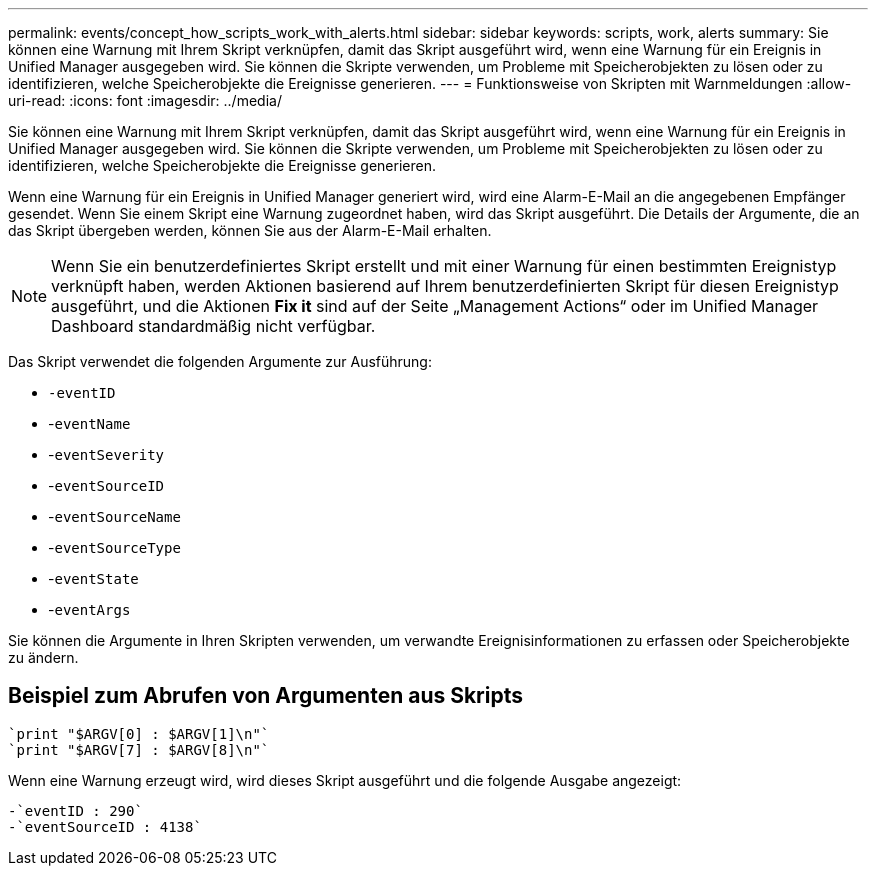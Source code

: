 ---
permalink: events/concept_how_scripts_work_with_alerts.html 
sidebar: sidebar 
keywords: scripts, work, alerts 
summary: Sie können eine Warnung mit Ihrem Skript verknüpfen, damit das Skript ausgeführt wird, wenn eine Warnung für ein Ereignis in Unified Manager ausgegeben wird. Sie können die Skripte verwenden, um Probleme mit Speicherobjekten zu lösen oder zu identifizieren, welche Speicherobjekte die Ereignisse generieren. 
---
= Funktionsweise von Skripten mit Warnmeldungen
:allow-uri-read: 
:icons: font
:imagesdir: ../media/


[role="lead"]
Sie können eine Warnung mit Ihrem Skript verknüpfen, damit das Skript ausgeführt wird, wenn eine Warnung für ein Ereignis in Unified Manager ausgegeben wird. Sie können die Skripte verwenden, um Probleme mit Speicherobjekten zu lösen oder zu identifizieren, welche Speicherobjekte die Ereignisse generieren.

Wenn eine Warnung für ein Ereignis in Unified Manager generiert wird, wird eine Alarm-E-Mail an die angegebenen Empfänger gesendet. Wenn Sie einem Skript eine Warnung zugeordnet haben, wird das Skript ausgeführt. Die Details der Argumente, die an das Skript übergeben werden, können Sie aus der Alarm-E-Mail erhalten.

[NOTE]
====
Wenn Sie ein benutzerdefiniertes Skript erstellt und mit einer Warnung für einen bestimmten Ereignistyp verknüpft haben, werden Aktionen basierend auf Ihrem benutzerdefinierten Skript für diesen Ereignistyp ausgeführt, und die Aktionen *Fix it* sind auf der Seite „Management Actions“ oder im Unified Manager Dashboard standardmäßig nicht verfügbar.

====
Das Skript verwendet die folgenden Argumente zur Ausführung:

* `-eventID`
* -`eventName`
* -`eventSeverity`
* -`eventSourceID`
* -`eventSourceName`
* -`eventSourceType`
* -`eventState`
* -`eventArgs`


Sie können die Argumente in Ihren Skripten verwenden, um verwandte Ereignisinformationen zu erfassen oder Speicherobjekte zu ändern.



== Beispiel zum Abrufen von Argumenten aus Skripts

[listing]
----
`print "$ARGV[0] : $ARGV[1]\n"`
`print "$ARGV[7] : $ARGV[8]\n"`
----
Wenn eine Warnung erzeugt wird, wird dieses Skript ausgeführt und die folgende Ausgabe angezeigt:

[listing]
----
-`eventID : 290`
-`eventSourceID : 4138`
----